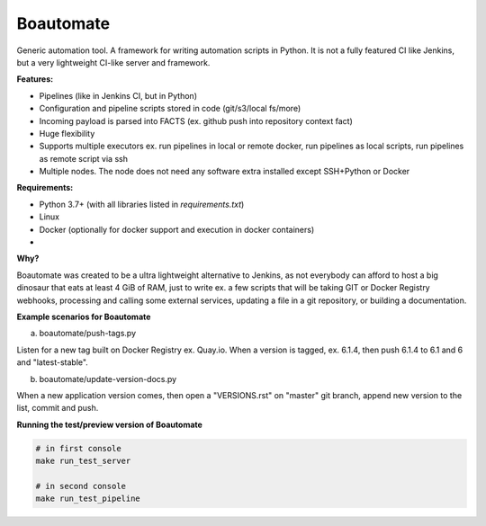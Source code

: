 Boautomate
==========

Generic automation tool. A framework for writing automation scripts in Python.
It is not a fully featured CI like Jenkins, but a very lightweight CI-like server and framework.

**Features:**

- Pipelines (like in Jenkins CI, but in Python)
- Configuration and pipeline scripts stored in code (git/s3/local fs/more)
- Incoming payload is parsed into FACTS (ex. github push into repository context fact)
- Huge flexibility
- Supports multiple executors ex. run pipelines in local or remote docker, run pipelines as local scripts, run pipelines as remote script via ssh
- Multiple nodes. The node does not need any software extra installed except SSH+Python or Docker


**Requirements:**

- Python 3.7+ (with all libraries listed in `requirements.txt`)
- Linux
- Docker (optionally for docker support and execution in docker containers)
-

**Why?**

Boautomate was created to be a ultra lightweight alternative to Jenkins, as not everybody can afford to host
a big dinosaur that eats at least 4 GiB of RAM, just to write ex. a few scripts that will be taking GIT or Docker Registry webhooks,
processing and calling some external services, updating a file in a git repository, or building a documentation.

**Example scenarios for Boautomate**

a) boautomate/push-tags.py

Listen for a new tag built on Docker Registry ex. Quay.io. When a version is tagged, ex. 6.1.4, then push 6.1.4 to 6.1 and 6 and "latest-stable".

b) boautomate/update-version-docs.py

When a new application version comes, then open a "VERSIONS.rst" on "master" git branch, append new version to the list, commit and push.

**Running the test/preview version of Boautomate**

.. code:: bash

    # in first console
    make run_test_server

    # in second console
    make run_test_pipeline
